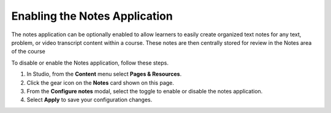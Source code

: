 .. _Enable Notes:

Enabling the Notes Application
###############################

.. tags:: educator, how-to

The notes application can be optionally enabled to allow learners to easily create organized
text notes for any text, problem, or video transcript content within a course. These notes are
then centrally stored for review in the Notes area of the course

To disable or enable the Notes application, follow these steps.

#. In Studio, from the **Content** menu select **Pages & Resources**.

#. Click the gear icon on the **Notes** card shown on this page.

#. From the **Configure notes** modal, select the toggle to enable or disable the notes application.

#. Select **Apply** to save your configuration changes.

.. seealso::
 :class: dropdown

 :ref:`Adding Pages to a Course` (how to)

 :ref:`Enable Teams` (how to)

 :ref:`Enable Wiki` (how to)
 
 :ref:`Enable Calculator` (how to)

 :ref:`Enable Textbook` (how to)

 :ref:`Add Custom Page` (how to)

 :ref:`Reordering and deleting custom pages` (how to)
 
 :ref:`Configure Resources` (how to)

 :ref:`Adding Textbooks` (how to)
